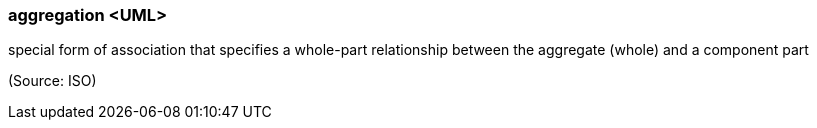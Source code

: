 === aggregation <UML>

special form of association that specifies a whole-part relationship between the aggregate (whole) and a component part

(Source: ISO)

